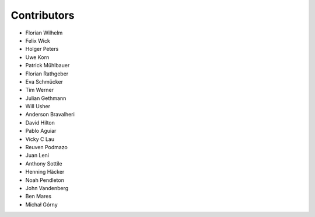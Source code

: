 ============
Contributors
============

* Florian Wilhelm
* Felix Wick
* Holger Peters
* Uwe Korn
* Patrick Mühlbauer
* Florian Rathgeber
* Eva Schmücker
* Tim Werner
* Julian Gethmann
* Will Usher
* Anderson Bravalheri
* David Hilton
* Pablo Aguiar
* Vicky C Lau
* Reuven Podmazo
* Juan Leni
* Anthony Sottile
* Henning Häcker
* Noah Pendleton
* John Vandenberg
* Ben Mares
* Michał Górny
